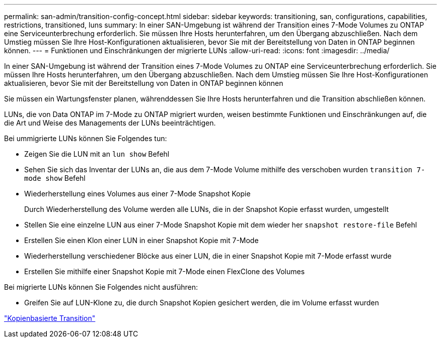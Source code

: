 ---
permalink: san-admin/transition-config-concept.html 
sidebar: sidebar 
keywords: transitioning, san, configurations, capabilities, restrictions, transitioned, luns 
summary: In einer SAN-Umgebung ist während der Transition eines 7-Mode Volumes zu ONTAP eine Serviceunterbrechung erforderlich. Sie müssen Ihre Hosts herunterfahren, um den Übergang abzuschließen. Nach dem Umstieg müssen Sie Ihre Host-Konfigurationen aktualisieren, bevor Sie mit der Bereitstellung von Daten in ONTAP beginnen können. 
---
= Funktionen und Einschränkungen der migrierte LUNs
:allow-uri-read: 
:icons: font
:imagesdir: ../media/


[role="lead"]
In einer SAN-Umgebung ist während der Transition eines 7-Mode Volumes zu ONTAP eine Serviceunterbrechung erforderlich. Sie müssen Ihre Hosts herunterfahren, um den Übergang abzuschließen. Nach dem Umstieg müssen Sie Ihre Host-Konfigurationen aktualisieren, bevor Sie mit der Bereitstellung von Daten in ONTAP beginnen können

Sie müssen ein Wartungsfenster planen, währenddessen Sie Ihre Hosts herunterfahren und die Transition abschließen können.

LUNs, die von Data ONTAP im 7-Mode zu ONTAP migriert wurden, weisen bestimmte Funktionen und Einschränkungen auf, die die Art und Weise des Managements der LUNs beeinträchtigen.

Bei ummigrierte LUNs können Sie Folgendes tun:

* Zeigen Sie die LUN mit an `lun show` Befehl
* Sehen Sie sich das Inventar der LUNs an, die aus dem 7-Mode Volume mithilfe des verschoben wurden `transition 7-mode show` Befehl
* Wiederherstellung eines Volumes aus einer 7-Mode Snapshot Kopie
+
Durch Wiederherstellung des Volume werden alle LUNs, die in der Snapshot Kopie erfasst wurden, umgestellt

* Stellen Sie eine einzelne LUN aus einer 7-Mode Snapshot Kopie mit dem wieder her `snapshot restore-file` Befehl
* Erstellen Sie einen Klon einer LUN in einer Snapshot Kopie mit 7-Mode
* Wiederherstellung verschiedener Blöcke aus einer LUN, die in einer Snapshot Kopie mit 7-Mode erfasst wurde
* Erstellen Sie mithilfe einer Snapshot Kopie mit 7-Mode einen FlexClone des Volumes


Bei migrierte LUNs können Sie Folgendes nicht ausführen:

* Greifen Sie auf LUN-Klone zu, die durch Snapshot Kopien gesichert werden, die im Volume erfasst wurden


link:https://docs.netapp.com/us-en/ontap-7mode-transition/copy-based/index.html["Kopienbasierte Transition"]

